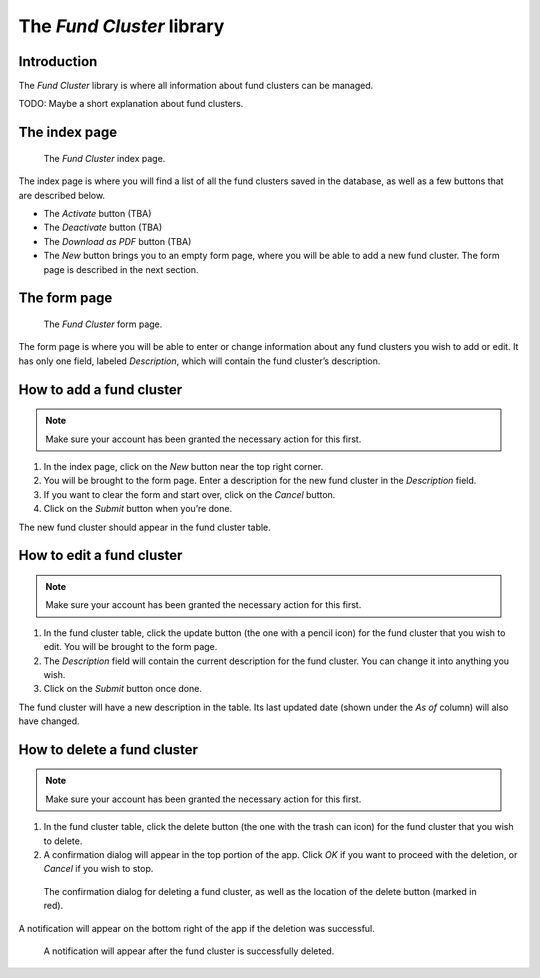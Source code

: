 The *Fund Cluster* library
==========================

Introduction
------------

The *Fund Cluster* library is where all information about fund clusters can be
managed.

TODO: Maybe a short explanation about fund clusters.

The index page
--------------

.. figure:: illustrations/fund-cluster-index-page.png

   The *Fund Cluster* index page.

The index page is where you will find a list of all the fund clusters saved in
the database, as well as a few buttons that are described below.

* The *Activate* button (TBA)
* The *Deactivate* button (TBA)
* The *Download as PDF* button (TBA)
* The *New* button brings you to an empty form page, where you will be able to
  add a new fund cluster. The form page is described in the next section.

The form page
-------------

.. figure:: illustrations/fund-cluster-form-page.png

   The *Fund Cluster* form page.

The form page is where you will be able to enter or change information about
any fund clusters you wish to add or edit. It has only one field, labeled
*Description*, which will contain the fund cluster’s description.

How to add a fund cluster
-------------------------

.. Note:: Make sure your account has been granted the necessary action for
   this first.

1. In the index page, click on the *New* button near the top right corner.
2. You will be brought to the form page. Enter a description for the new fund
   cluster in the *Description* field.
3. If you want to clear the form and start over, click on the *Cancel* button.
4. Click on the *Submit* button when you’re done.

The new fund cluster should appear in the fund cluster table.

How to edit a fund cluster
--------------------------

.. Note:: Make sure your account has been granted the necessary action for
   this first.

1. In the fund cluster table, click the update button (the one with a pencil
   icon) for the fund cluster that you wish to edit. You will be brought to the
   form page.
2. The *Description* field will contain the current description for the fund
   cluster. You can change it into anything you wish.
3. Click on the *Submit* button once done.

The fund cluster will have a new description in the table. Its last updated
date (shown under the *As of* column) will also have changed.

How to delete a fund cluster
----------------------------

.. Note:: Make sure your account has been granted the necessary action for
   this first.

1. In the fund cluster table, click the delete button (the one with the trash
   can icon) for the fund cluster that you wish to delete.
2. A confirmation dialog will appear in the top portion of the app. Click *OK*
   if you want to proceed with the deletion, or *Cancel* if you wish to stop.

.. figure:: illustrations/fund-cluster-delete-confirmation-and-button-location.png

   The confirmation dialog for deleting a fund cluster, as well as the location
   of the delete button (marked in red).

A notification will appear on the bottom right of the app if the deletion was
successful.

.. figure:: illustrations/fund-cluster-deletion-success.png

   A notification will appear after the fund cluster is successfully deleted.